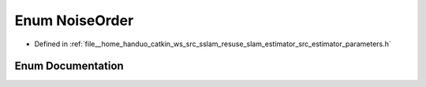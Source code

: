 .. _exhale_enum_slam__estimator_2src_2estimator_2parameters_8h_1a482ae43ee7e1093355426079e10692b1:

Enum NoiseOrder
===============

- Defined in :ref:`file__home_handuo_catkin_ws_src_sslam_resuse_slam_estimator_src_estimator_parameters.h`


Enum Documentation
------------------


.. doxygenenum:: NoiseOrder
